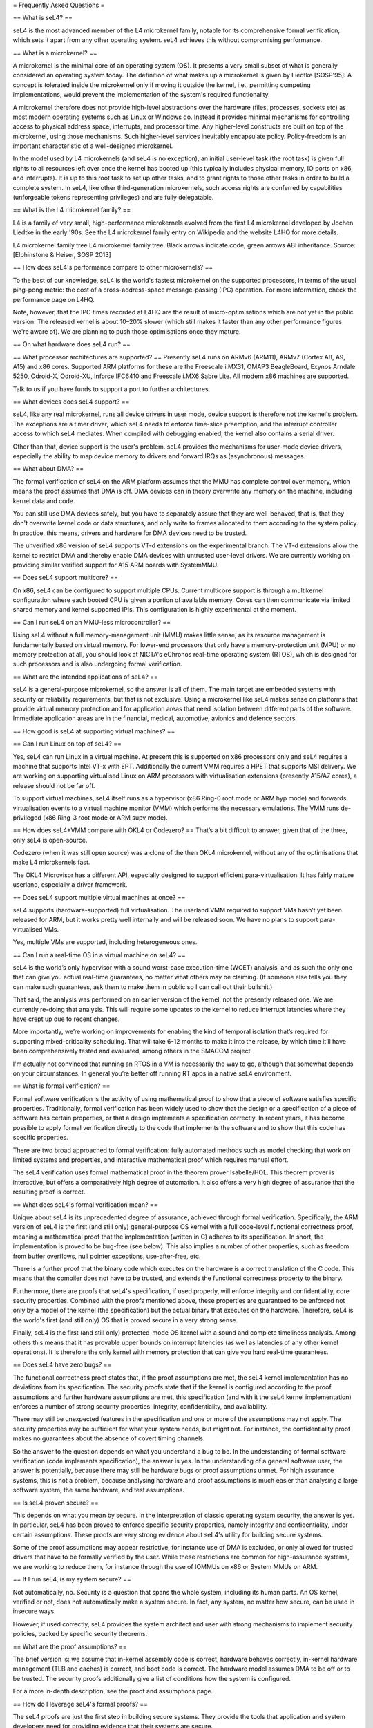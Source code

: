 = Frequently Asked Questions =

== What is seL4? ==

seL4 is the most advanced member of the L4 microkernel family, notable for its comprehensive formal verification, which sets it apart from any other operating system. seL4 achieves this without compromising performance.

== What is a microkernel? ==

A microkernel is the minimal core of an operating system (OS). It presents a very small subset of what is generally considered an operating system today. The definition of what makes up a microkernel is given by Liedtke [SOSP'95]: A concept is tolerated inside the microkernel only if moving it outside the kernel, i.e., permitting competing implementations, would prevent the implementation of the system's required functionality.

A microkernel therefore does not provide high-level abstractions over the hardware (files, processes, sockets etc) as most modern operating systems such as Linux or Windows do. Instead it provides minimal mechanisms for controlling access to physical address space, interrupts, and processor time. Any higher-level constructs are built on top of the microkernel, using those mechanisms. Such higher-level services inevitably encapsulate policy. Policy-freedom is an important characteristic of a well-designed microkernel.

In the model used by L4 microkernels (and seL4 is no exception), an initial user-level task (the root task) is given full rights to all resources left over once the kernel has booted up (this typically includes physical memory, IO ports on x86, and interrupts). It is up to this root task to set up other tasks, and to grant rights to those other tasks in order to build a complete system. In seL4, like other third-generation microkernels, such access rights are conferred by capabilities (unforgeable tokens representing privileges) and are fully delegatable.

== What is the L4 microkernel family? ==

L4 is a family of very small, high-performance microkernels evolved from the first L4 microkernel developed by Jochen Liedtke in the early '90s. See the L4 microkernel family entry on Wikipedia and the website L4HQ for more details.

L4 microkernel family tree
L4 microkenrel family tree. Black arrows indicate code, green arrows ABI inheritance. Source: [Elphinstone & Heiser, SOSP 2013]

== How does seL4's performance compare to other microkernels? ==

To the best of our knowledge, seL4 is the world's fastest microkernel on the supported processors, in terms of the usual ping-pong metric: the cost of a cross-address-space message-passing (IPC) operation. For more information, check the performance page on L4HQ.

Note, however, that the IPC times recorded at L4HQ are the result of micro-optimisations which are not yet in the public version. The released kernel is about 10–20% slower (which still makes it faster than any other performance figures we're aware of). We are planning to push those optimisations once they mature.

== On what hardware does seL4 run? ==

== What processor architectures are supported? ==
Presently seL4 runs on ARMv6 (ARM11), ARMv7 (Cortex A8, A9, A15) and x86 cores. Supported ARM platforms for these are the Freescale i.MX31, OMAP3 BeagleBoard, Exynos Arndale 5250, Odroid-X, Odroid-XU, Inforce IFC6410 and Freescale i.MX6 Sabre Lite. All modern x86 machines are supported.

Talk to us if you have funds to support a port to further architectures.

== What devices does seL4 support? ==

seL4, like any real microkernel, runs all device drivers in user mode, device support is therefore not the kernel's problem. The exceptions are a timer driver, which seL4 needs to enforce time-slice preemption, and the interrupt controller access to which seL4 mediates. When compiled with debugging enabled, the kernel also contains a serial driver.

Other than that, device support is the user's problem. seL4 provides the mechanisms for user-mode device drivers, especially the ability to map device memory to drivers and forward IRQs as (asynchronous) messages.

== What about DMA? ==

The formal verification of seL4 on the ARM platform assumes that the MMU has complete control over memory, which means the proof assumes that DMA is off. DMA devices can in theory overwrite any memory on the machine, including kernel data and code.

You can still use DMA devices safely, but you have to separately assure that they are well-behaved, that is, that they don't overwrite kernel code or data structures, and only write to frames allocated to them according to the system policy. In practice, this means, drivers and hardware for DMA devices need to be trusted.

The unverified x86 version of seL4 supports VT-d extensions on the experimental branch. The VT-d extensions allow the kernel to restrict DMA and thereby enable DMA devices with untrusted user-level drivers. We are currently working on providing similar verified support for A15 ARM boards with SystemMMU.

== Does seL4 support multicore? ==

On x86, seL4 can be configured to support multiple CPUs. Current multicore support is through a multikernel configuration where each booted CPU is given a portion of available memory. Cores can then communicate via limited shared memory and kernel supported IPIs. This configuration is highly experimental at the moment.

== Can I run seL4 on an MMU-less microcontroller? ==

Using seL4 without a full memory-management unit (MMU) makes little sense, as its resource management is fundamentally based on virtual memory. For lower-end processors that only have a memory-protection unit (MPU) or no memory protection at all, you should look at NICTA's eChronos real-time operating system (RTOS), which is designed for such processors and is also undergoing formal verification.

== What are the intended applications of seL4? ==

seL4 is a general-purpose microkernel, so the answer is all of them. The main target are embedded systems with security or reliability requirements, but that is not exclusive. Using a microkernel like seL4 makes sense on platforms that provide virtual memory protection and for application areas that need isolation between different parts of the software. Immediate application areas are in the financial, medical, automotive, avionics and defence sectors.

== How good is seL4 at supporting virtual machines? ==

== Can I run Linux on top of seL4? ==

Yes, seL4 can run Linux in a virtual machine. At present this is supported on x86 processors only and seL4 requires a machine that supports Intel VT-x with EPT. Additionally the current VMM requires a HPET that supports MSI delivery. We are working on supporting virtualised Linux on ARM processors with virtualisation extensions (presently A15/A7 cores), a release should not be far off.

To support virtual machines, seL4 itself runs as a hypervisor (x86 Ring-0 root mode or ARM hyp mode) and forwards virtualisation events to a virtual machine monitor (VMM) which performs the necessary emulations. The VMM runs de-privileged (x86 Ring-3 root mode or ARM supv mode).

== How does seL4+VMM compare with OKL4 or Codezero? ==
That’s a bit difficult to answer, given that of the three, only seL4 is open-source.

Codezero (when it was still open source) was a clone of the then OKL4 microkernel, without any of the optimisations that make L4 microkernels fast.

The OKL4 Microvisor has a different API, especially designed to support efficient para-virtualisation. It has fairly mature userland, especially a driver framework.

== Does seL4 support multiple virtual machines at once? ==

seL4 supports (hardware-supported) full virtualisation. The userland VMM required to support VMs hasn’t yet been released for ARM, but it works pretty well internally and will be released soon. We have no plans to support para-virtualised VMs.

Yes, multiple VMs are supported, including heterogeneous ones.

== Can I run a real-time OS in a virtual machine on seL4? ==

seL4 is the world’s only hypervisor with a sound worst-case execution-time (WCET) analysis, and as such the only one that can give you actual real-time guarantees, no matter what others may be claiming. (If someone else tells you they can make such guarantees, ask them to make them in public so I can call out their bullshit.)

That said, the analysis was performed on an earlier version of the kernel, not the presently released one. We are currently re-doing that analysis. This will require some updates to the kernel to reduce interrupt latencies where they have crept up due to recent changes.

More importantly, we’re working on improvements for enabling the kind of temporal isolation that’s required for supporting mixed-criticality scheduling. That will take 6-12 months to make it into the release, by which time it’ll have been comprehensively tested and evaluated, among others in the SMACCM project

I'm actually not convinced that running an RTOS in a VM is necessarily the way to go, although that somewhat depends on your circumstances. In general you’re better off running RT apps in a native seL4 environment.

== What is formal verification? ==

Formal software verification is the activity of using mathematical proof to show that a piece of software satisfies specific properties. Traditionally, formal verification has been widely used to show that the design or a specification of a piece of software has certain properties, or that a design implements a specification correctly. In recent years, it has become possible to apply formal verification directly to the code that implements the software and to show that this code has specific properties.

There are two broad approached to formal verification: fully automated methods such as model checking that work on limited systems and properties, and interactive mathematical proof which requires manual effort.

The seL4 verification uses formal mathematical proof in the theorem prover Isabelle/HOL. This theorem prover is interactive, but offers a comparatively high degree of automation. It also offers a very high degree of assurance that the resulting proof is correct.

== What does seL4's formal verification mean? ==

Unique about seL4 is its unprecedented degree of assurance, achieved through formal verification. Specifically, the ARM version of seL4 is the first (and still only) general-purpose OS kernel with a full code-level functional correctness proof, meaning a mathematical proof that the implementation (written in C) adheres to its specification. In short, the implementation is proved to be bug-free (see below). This also implies a number of other properties, such as freedom from buffer overflows, null pointer exceptions, use-after-free, etc.

There is a further proof that the binary code which executes on the hardware is a correct translation of the C code. This means that the compiler does not have to be trusted, and extends the functional correctness property to the binary.

Furthermore, there are proofs that seL4's specification, if used properly, will enforce integrity and confidentiality, core security properties. Combined with the proofs mentioned above, these properties are guaranteed to be enforced not only by a model of the kernel (the specification) but the actual binary that executes on the hardware. Therefore, seL4 is the world's first (and still only) OS that is proved secure in a very strong sense.

Finally, seL4 is the first (and still only) protected-mode OS kernel with a sound and complete timeliness analysis. Among others this means that it has provable upper bounds on interrupt latencies (as well as latencies of any other kernel operations). It is therefore the only kernel with memory protection that can give you hard real-time guarantees.

== Does seL4 have zero bugs? ==

The functional correctness proof states that, if the proof assumptions are met, the seL4 kernel implementation has no deviations from its specification. The security proofs state that if the kernel is configured according to the proof assumptions and further hardware assumptions are met, this specification (and with it the seL4 kernel implementation) enforces a number of strong security properties: integrity, confidentiality, and availability.

There may still be unexpected features in the specification and one or more of the assumptions may not apply. The security properties may be sufficient for what your system needs, but might not. For instance, the confidentiality proof makes no guarantees about the absence of covert timing channels.

So the answer to the question depends on what you understand a bug to be. In the understanding of formal software verification (code implements specification), the answer is yes. In the understanding of a general software user, the answer is potentially, because there may still be hardware bugs or proof assumptions unmet. For high assurance systems, this is not a problem, because analysing hardware and proof assumptions is much easier than analysing a large software system, the same hardware, and test assumptions.

== Is seL4 proven secure? ==

This depends on what you mean by secure. In the interpretation of classic operating system security, the answer is yes. In particular, seL4 has been proved to enforce specific security properties, namely integrity and confidentiality, under certain assumptions. These proofs are very strong evidence about seL4's utility for building secure systems.

Some of the proof assumptions may appear restrictive, for instance use of DMA is excluded, or only allowed for trusted drivers that have to be formally verified by the user. While these restrictions are common for high-assurance systems, we are working to reduce them, for instance through the use of IOMMUs on x86 or System MMUs on ARM.

== If I run seL4, is my system secure? ==

Not automatically, no. Security is a question that spans the whole system, including its human parts. An OS kernel, verified or not, does not automatically make a system secure. In fact, any system, no matter how secure, can be used in insecure ways.

However, if used correctly, seL4 provides the system architect and user with strong mechanisms to implement security policies, backed by specific security theorems.

== What are the proof assumptions? ==

The brief version is: we assume that in-kernel assembly code is correct, hardware behaves correctly, in-kernel hardware management (TLB and caches) is correct, and boot code is correct. The hardware model assumes DMA to be off or to be trusted. The security proofs additionally give a list of conditions how the system is configured.

For a more in-depth description, see the proof and assumptions page.

== How do I leverage seL4's formal proofs? ==

The seL4 proofs are just the first step in building secure systems. They provide the tools that application and system developers need for providing evidence that their systems are secure.

For instance, one can use the functional correctness proof to show that an application interfaces correctly with the kernel. One can use the integrity property to show that others can't interfere with private data, and the confidentiality proof to show that others can't get access to that private data. And one can tie together all of these into a proof about an entire (one-machine) systems without having to verify the code of the entire system.

If you are interested in connecting to the seL4 proofs, let us know, we may be able to offer assistance.

== Have OS kernels not been verified before? ==

OS verification goes back at least 40 years to the mid 1970s, so there is plenty of previous work on verified OS kernels. See also a comprehensive overview paper on OS verification from 2008 as well as the related work section of the seL4 overview paper from 2014.

The new and exciting thing about seL4 is that is has a) strong properties such as functional correctness, integrity, and confidentiality, and b) has these properties formally verified directly to the code — initially to C, now also to binary. In addition, the seL4 proofs are machine-checked, not just based on pen and paper.

Previous verifications have either not completed their proofs, have targeted more shallow properties, such as the absence of undefined execution, or they have verified manually constructed models of the code instead of the code itself.

Some of these previous verifications were impressive achievements that laid much of the groundwork without which the seL4 proofs would not have been achieved. It is only in the last 5-10 years that code verification and theorem proving technology has advanced enough to make large code-level proofs feasible.

== When and how often does seL4 get updated and re-proved? ==

We update the seL4 proofs semi-continously, usually whenever something is pulled into the master branch in the seL4 github repository. You can see the proof updates coming through on https://github.com/seL4/l4v/commits/master and you can see the kernel revision the proof currently refers to in https://github.com/seL4/verification-manifest/blob/master/default.xml. This is usually the head of the master branch.

The rough protocol for updates in the seL4 master branch is that, together with the kernel team, the verification team picks the next feature(s), isolates them on a separate small internal feature branch, starts verifying that, and when done, merges both into the proof repository and seL4 master. Occasionally, something new gets directly into master, is verified there and then pulled through to experimental.

The frequency depends on what it is and who has time. Larger features take longer to write and prove, get pushed when they are done, and get selected by importance for the projects we're running. Not many of these happen per year unless there is specific funding for a specific feature. Small updates take a day to a few weeks and we often do them on the side. There's no specific schedule at the moment.

How do I tell which code in github is covered by the proof an which isn't?
The verification sees the entire C code for one particular combination of configuration options. Currently this is the imx31 platform, arm1136jf-s CPU, ARMv6 architecture, all other config options unset (in particular DEBUG, PROFILING, etc). Excluded from this C code is the machine interface and boot code, their behavior is an explicit assumption to the proof.

You can see the exact verification config options in l4v/spec/cspec/c/Makefile. The machine interface are the functions that correspond to the ones in the Haskell file Hardware.lhs.

You can further inspect the gory details by looking at the preprocessor output in the file kernel_all.c_pp in the proof build - this is what the prover, the proof engineer, and the compiler see after configuration is done. So a quick way of figuring out if something is in the proof input or not is checking if the contents of that file change if you make a change to the source you're wondering about. You don't need the prover for this, and only parts of the seL4 build environment setup.

The top-level proof makes statements about the behaviour of all of the kernel entry points, which we enumerate once manually in the proof. The prover reads in these entry points, and anything that they call must either have a proof or an assumption for it to complete its proof. If anything is missing, the proof fails.

That means all of the C code that is in this kernel_all.c_pp file either:

has a proof,
or has an explicit assumption about it,
or is not part of the kernel (i.e. is never called)
The functions with explicit assumptions are the machine interface functions mentioned above (they're usually inline asm) and the functions that are only called by the boot process (usually marked with the BOOT_CODE macro in the source so they're easy to spot).

As an example, the CPU and architecture options mean that everything under src/arch/ia32 is not covered by the proof, but that the files in src/kernel/object are.

== What is the seL4 fastpath? ==

The fastpath is an add-on frontend to the kernel which performs the simple cases of some common operations quickly.

Enabling or disabling the fastpath should not have any impact on the kernel behaviour except for performance.

There is a section on the fastpath and its verification in this article. The fastpath discussion starts on page 23.

== What can I do with seL4? ==

You can use seL4 for research, education or commerce. Details are specified in the standard open-source licenses that come with the code. Different licenses apply to different parts of the code, but the conditions are designed to ease uptake.

== What are the licensing conditions? ==

The seL4 kernel is released under GPL Version 2. Userland tools and libraries are mostly under BSD. See the license page for more details.

== How do I contribute to seL4? == 
See How to Contribute. In brief, seL4 was released under a complicated agreement between the partners who owned the code. A condition of the release is that we track all contributions, and get a signed licence agreement from all contributors.

== How can I build a system with seL4? ==
Much more is required to build a system on seL4 compared to building on, say Linux. Having decomposed your system into modules, you will need to work out what access each module needs to hardware resources, you will need to build device drivers for the platform you are on (there are a few provided in libplatsupport for supported platforms), and you will have to integrate it into something that can be run.

There are two recommended ways to do this.

CAmKES is the Component Architecture for Micro-Kernel-based Embedded Systems. It provides a language for describing the distribution of resources to components, and the assignment of components to address spaces.
Build on libsel4utils, which provides useful abstractions like processes, but is generally more low-level.
For build instructions, and how to get started, see the Download page. Also, UNSW's Advanced Operating Systems course has an extensive project component that builds an OS on top of seL4. If you have access to a Sabre Lite board, you should be able to do the project work yourself as a way of familiarising yourself with seL4.

== Where can I learn more? ==
NICTA's seL4 project and Trustworthy Systems pages contain more technical information about seL4, including links to all peer-reviewed publications. Good starting points are:

from L3 to seL4 – what have we learnt in 20 years of L4 microkernels?, a 20-year retrospective of L4 microkernels;
the original 2009 paper describing seL4 and its formal verification;
a much longer paper detailing the complete verification story of seL4, including the high-level security proofs, binary verification and timeliness analysis. It also contains an analysis of the cost of verification, and how it compares to that of traditionally-engineered systems.
What's coming up next?
We're currently working on a number of things. As we're in a research environment (not a product development environment) we cannot commit to dates, or the order in which any of these will be delivered (or even if they will be released at all).

That being said, we are currently working on and should be able to release soon:

Arm virtualisation support, on the Arndale and Odroid
A port to the Odroid XU3
WCET guarantees for the current kernel
An SMP version of seL4

